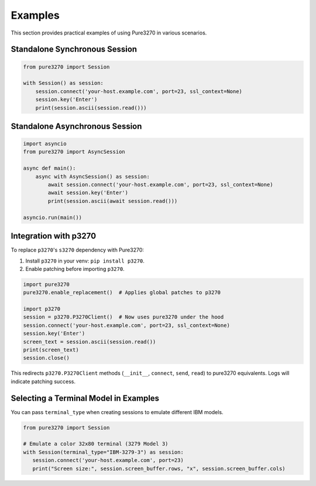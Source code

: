 Examples
========

This section provides practical examples of using Pure3270 in various scenarios.

Standalone Synchronous Session
------------------------------

.. code-block:: python

   from pure3270 import Session

   with Session() as session:
       session.connect('your-host.example.com', port=23, ssl_context=None)
       session.key('Enter')
       print(session.ascii(session.read()))

Standalone Asynchronous Session
-------------------------------

.. code-block:: python

   import asyncio
   from pure3270 import AsyncSession

   async def main():
       async with AsyncSession() as session:
           await session.connect('your-host.example.com', port=23, ssl_context=None)
           await session.key('Enter')
           print(session.ascii(await session.read()))

   asyncio.run(main())


Integration with p3270
----------------------

To replace ``p3270``'s ``s3270`` dependency with Pure3270:

1. Install ``p3270`` in your venv: ``pip install p3270``.
2. Enable patching before importing ``p3270``.

.. code-block:: python

   import pure3270
   pure3270.enable_replacement()  # Applies global patches to p3270

   import p3270
   session = p3270.P3270Client()  # Now uses pure3270 under the hood
   session.connect('your-host.example.com', port=23, ssl_context=None)
   session.key('Enter')
   screen_text = session.ascii(session.read())
   print(screen_text)
   session.close()

This redirects ``p3270.P3270Client`` methods (``__init__``, ``connect``, ``send``,
``read``) to pure3270 equivalents. Logs will indicate patching success.


Selecting a Terminal Model in Examples
--------------------------------------

You can pass ``terminal_type`` when creating sessions to emulate different IBM models.

.. code-block:: python

   from pure3270 import Session

   # Emulate a color 32x80 terminal (3279 Model 3)
   with Session(terminal_type="IBM-3279-3") as session:
      session.connect('your-host.example.com', port=23)
      print("Screen size:", session.screen_buffer.rows, "x", session.screen_buffer.cols)
